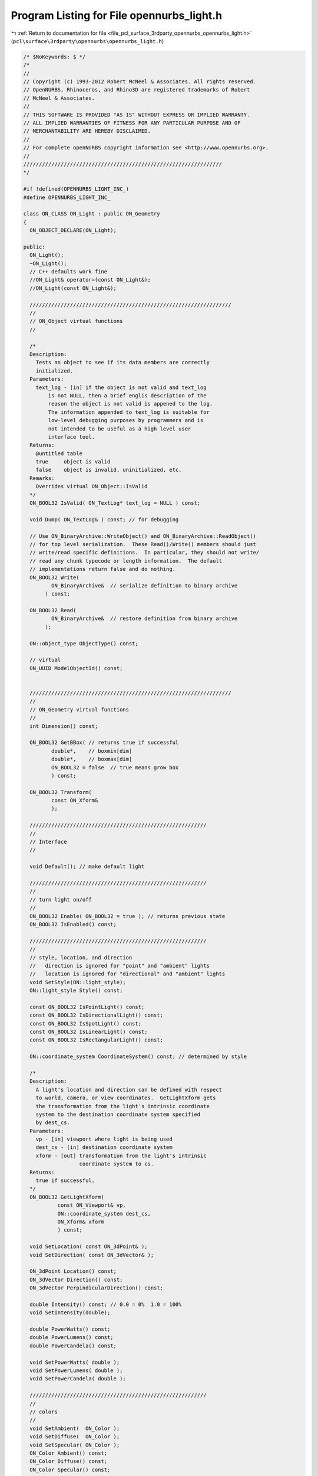 
.. _program_listing_file_pcl_surface_3rdparty_opennurbs_opennurbs_light.h:

Program Listing for File opennurbs_light.h
==========================================

|exhale_lsh| :ref:`Return to documentation for file <file_pcl_surface_3rdparty_opennurbs_opennurbs_light.h>` (``pcl\surface\3rdparty\opennurbs\opennurbs_light.h``)

.. |exhale_lsh| unicode:: U+021B0 .. UPWARDS ARROW WITH TIP LEFTWARDS

.. code-block:: cpp

   /* $NoKeywords: $ */
   /*
   //
   // Copyright (c) 1993-2012 Robert McNeel & Associates. All rights reserved.
   // OpenNURBS, Rhinoceros, and Rhino3D are registered trademarks of Robert
   // McNeel & Associates.
   //
   // THIS SOFTWARE IS PROVIDED "AS IS" WITHOUT EXPRESS OR IMPLIED WARRANTY.
   // ALL IMPLIED WARRANTIES OF FITNESS FOR ANY PARTICULAR PURPOSE AND OF
   // MERCHANTABILITY ARE HEREBY DISCLAIMED.
   //        
   // For complete openNURBS copyright information see <http://www.opennurbs.org>.
   //
   ////////////////////////////////////////////////////////////////
   */
   
   #if !defined(OPENNURBS_LIGHT_INC_)
   #define OPENNURBS_LIGHT_INC_
   
   class ON_CLASS ON_Light : public ON_Geometry
   {
     ON_OBJECT_DECLARE(ON_Light);
   
   public:
     ON_Light();
     ~ON_Light();
     // C++ defaults work fine
     //ON_Light& operator=(const ON_Light&);
     //ON_Light(const ON_Light&);
   
     /////////////////////////////////////////////////////////////////
     //
     // ON_Object virtual functions 
     //
   
     /*
     Description:
       Tests an object to see if its data members are correctly
       initialized.
     Parameters:
       text_log - [in] if the object is not valid and text_log
           is not NULL, then a brief englis description of the
           reason the object is not valid is appened to the log.
           The information appended to text_log is suitable for 
           low-level debugging purposes by programmers and is 
           not intended to be useful as a high level user 
           interface tool.
     Returns:
       @untitled table
       true     object is valid
       false    object is invalid, uninitialized, etc.
     Remarks:
       Overrides virtual ON_Object::IsValid
     */
     ON_BOOL32 IsValid( ON_TextLog* text_log = NULL ) const;
   
     void Dump( ON_TextLog& ) const; // for debugging
   
     // Use ON_BinaryArchive::WriteObject() and ON_BinaryArchive::ReadObject()
     // for top level serialization.  These Read()/Write() members should just
     // write/read specific definitions.  In particular, they should not write/
     // read any chunk typecode or length information.  The default 
     // implementations return false and do nothing.
     ON_BOOL32 Write(
            ON_BinaryArchive&  // serialize definition to binary archive
          ) const;
   
     ON_BOOL32 Read(
            ON_BinaryArchive&  // restore definition from binary archive
          );
   
     ON::object_type ObjectType() const;
   
     // virtual
     ON_UUID ModelObjectId() const;
   
   
     /////////////////////////////////////////////////////////////////
     //
     // ON_Geometry virtual functions 
     //
     int Dimension() const;
   
     ON_BOOL32 GetBBox( // returns true if successful
            double*,    // boxmin[dim]
            double*,    // boxmax[dim]
            ON_BOOL32 = false  // true means grow box
            ) const;
   
     ON_BOOL32 Transform( 
            const ON_Xform&
            );
    
     /////////////////////////////////////////////////////////
     //
     // Interface
     //
   
     void Default(); // make default light
   
     /////////////////////////////////////////////////////////
     //
     // turn light on/off
     //
     ON_BOOL32 Enable( ON_BOOL32 = true ); // returns previous state
     ON_BOOL32 IsEnabled() const;
     
     /////////////////////////////////////////////////////////
     //
     // style, location, and direction
     //   direction is ignored for "point" and "ambient" lights
     //   location is ignored for "directional" and "ambient" lights
     void SetStyle(ON::light_style);
     ON::light_style Style() const;
   
     const ON_BOOL32 IsPointLight() const;
     const ON_BOOL32 IsDirectionalLight() const;
     const ON_BOOL32 IsSpotLight() const;
     const ON_BOOL32 IsLinearLight() const;
     const ON_BOOL32 IsRectangularLight() const;
   
     ON::coordinate_system CoordinateSystem() const; // determined by style
   
     /*
     Description:
       A light's location and direction can be defined with respect
       to world, camera, or view coordinates.  GetLightXform gets
       the transformation from the light's intrinsic coordinate
       system to the destination coordinate system specified
       by dest_cs.
     Parameters:
       vp - [in] viewport where light is being used
       dest_cs - [in] destination coordinate system
       xform - [out] transformation from the light's intrinsic
                     coordinate system to cs.
     Returns:
       true if successful.
     */
     ON_BOOL32 GetLightXform( 
              const ON_Viewport& vp,
              ON::coordinate_system dest_cs, 
              ON_Xform& xform 
              ) const;
   
     void SetLocation( const ON_3dPoint& );
     void SetDirection( const ON_3dVector& );
   
     ON_3dPoint Location() const;
     ON_3dVector Direction() const;
     ON_3dVector PerpindicularDirection() const;
   
     double Intensity() const; // 0.0 = 0%  1.0 = 100%
     void SetIntensity(double);
   
     double PowerWatts() const;
     double PowerLumens() const;
     double PowerCandela() const;
     
     void SetPowerWatts( double );
     void SetPowerLumens( double );
     void SetPowerCandela( double );
   
     /////////////////////////////////////////////////////////
     //
     // colors
     //
     void SetAmbient(  ON_Color );
     void SetDiffuse(  ON_Color );
     void SetSpecular( ON_Color );
     ON_Color Ambient() const;
     ON_Color Diffuse() const;
     ON_Color Specular() const;
   
     /////////////////////////////////////////////////////////
     //
     // attenuation settings (ignored for "directional" and "ambient" lights)
     // attenuation = 1/(a[0] + d*a[1] + d^2*a[2]) where d = distance to light
     //
     void SetAttenuation(double,double,double);
     void SetAttenuation(const ON_3dVector&);
     ON_3dVector Attenuation() const;
     double Attenuation(double) const; // computes 1/(a[0] + d*a[1] + d^2*a[2]) where d = argument
                                       // returns 0 if a[0] + d*a[1] + d^2*a[2] <= 0
   
     /////////////////////////////////////////////////////////
     //
     // spot light parameters (ignored for non-spot lights)
     //
     // angle = 0 to 90 degrees
     // exponent = 0 to 128 (0=uniform, 128=high focus)
     //
     void SetSpotAngleDegrees( double );
     double SpotAngleDegrees() const;
   
     void SetSpotAngleRadians( double );
     double SpotAngleRadians() const;
   
     //////////
     // The spot exponent varies from 0.0 to 128.0 and provides
     // an exponential interface for controling the focus or 
     // concentration of a spotlight (like the 
     // OpenGL GL_SPOT_EXPONENT parameter).  The spot exponent
     // and hot spot parameters are linked; changing one will
     // change the other.
     // A hot spot setting of 0.0 corresponds to a spot exponent of 128.
     // A hot spot setting of 1.0 corresponds to a spot exponent of 0.0.
     void SetSpotExponent( double );
     double SpotExponent() const;
   
     //////////
     // The hot spot setting runs from 0.0 to 1.0 and is used to
     // provides a linear interface for controling the focus or 
     // concentration of a spotlight.
     // A hot spot setting of 0.0 corresponds to a spot exponent of 128.
     // A hot spot setting of 1.0 corresponds to a spot exponent of 0.0.
     void SetHotSpot( double );
     double HotSpot() const;
   
     // The spotlight radii are useful for display UI.
     bool GetSpotLightRadii( double* inner_radius, double* outer_radius ) const;
   
   
     /////////////////////////////////////////////////////////
     //
     // linear and rectangular light parameters
     // (ignored for non-linear/rectangular lights)
     //
     void SetLength( const ON_3dVector& );
     ON_3dVector Length() const;
   
     void SetWidth( const ON_3dVector& );
     ON_3dVector Width() const;
   
     /////////////////////////////////////////////////////////
     //
     // shadow parameters (ignored for non-spot lights)
     //
     // shadow intensity 0.0 = does not cast any shadows
     //                  1.0 = casts black shadows
     //
     void SetShadowIntensity(double);
     double ShadowIntensity() const;
                                    
   
     /////////////////////////////////////////////////////////
     //
     // light index
     //
     void SetLightIndex( int );
     int LightIndex() const;
   
     /////////////////////////////////////////////////////////
     //
     // light name
     //
     void SetLightName( const char* );
     void SetLightName( const wchar_t* );
     const ON_wString& LightName() const;
   
   public:
     int           m_light_index;
     ON_UUID       m_light_id;
     ON_wString    m_light_name;
   
     ON_BOOL32                 m_bOn;   // true if light is on
     ON::light_style      m_style; // style of light
   
     ON_Color m_ambient;
     ON_Color m_diffuse;
     ON_Color m_specular;
     
     ON_3dVector m_direction; // ignored for "point" and "ambient" lights
     ON_3dPoint  m_location;  // ignored for "directional" and "ambient" lights
     ON_3dVector m_length;    // only for linear and rectangular lights
                              // ends of linear lights are m_location and m_location+m_length
     ON_3dVector m_width;     // only for rectangular lights
                              // corners of rectangular lights are m_location, m_location+m_length,
                              // m_location+m_width, m_location+m_width+m_length
   
     double      m_intensity; // Linear dimming/brightening factor: 0.0 = off, 1.0 = 100%.
                              // Values < 0.0 and values > 1.0 are permitted but are
                              // not consistently interpreted by various renderers.
                              // Renderers should clamp the range to [0.0, 1.0] if their
                              // lighting model does not support more exotic interpretations
                              // of m_intensity.
     double      m_watts;     // Used by lighting models that reference lighting fixtures.
                              // Values < 0.0 are invalid.  If m_watts is 0.0, the
                              // value is ignored.
   
     // spot settings - ignored for non-spot lights
     double       m_spot_angle;    // 0.0 to 90.0
     double       m_spot_exponent; // 0.0 to 128.0
                                   // 0.0 = uniform
                                   // 128.0 = high focus
     double       m_hotspot;       // 0.0 to 1.0 (See SetHotSpot() for details)
   
     // attenuation settings - ignored for "directional" and "ambient" lights
     ON_3dVector m_attenuation;    // each entry >= 0.0
                                   // att = 1/(a[0] + d*a[1] + d^2*a[2])
                                   // where d = distance to light
   
     // shawdow casting
     double       m_shadow_intensity; // 0.0 = no shadow casting, 1.0 = full shadow casting
   };
   
   
   
   #endif
